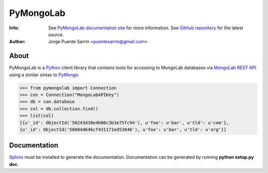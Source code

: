 ==========
PyMongoLab
==========
:Info: See `PyMongoLab documentation site`_ for more information. See `GitHub repository`_ for the latest source.
:Author: Jorge Puente Sarrín <puentesarrin@gmail.com>

About
=====

PyMongoLab is a Python_ client library that contains tools for accessing to
MongoLab databases via `MongoLab REST API`_ using a similar sintax to PyMongo_.

>>> from pymongolab import Connection
>>> con = Connection("MongoLabAPIKey")
>>> db = con.database
>>> col = db.collection.find()
>>> list(col)
[{u'_id': ObjectId('50243d38e4b00c3b3e75fc94'), u'foo': u'bar', u'tld': u'com'},
{u'_id': ObjectId('50004d646cf431171ed53846'), u'foo': u'bar', u'tld': u'org'}]

Documentation
=============

Sphinx_ must be installed to generate the documentation. Documentation can be
generated by running **python setup.py doc**.

.. _Python: http:www.python.org
.. _PyMongoLab documentation site: http://pymongolab.puentesarr.in
.. _GitHub repository: https://github.com/puentesarrin/pymongolab/tree
.. _MongoLab REST API: http://support.mongolab.com/entries/20433053-rest-api-for-mongodb
.. _PyMongo: http://api.mongodb.org/python/current/
.. _Sphinx: http://sphinx.pocoo.org/
